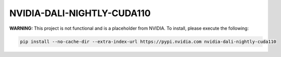 NVIDIA-DALI-NIGHTLY-CUDA110
===========================

**WARNING:** This project is not functional and is a placeholder from NVIDIA.
To install, please execute the following:

.. code-block:: bash

    pip install --no-cache-dir --extra-index-url https://pypi.nvidia.com nvidia-dali-nightly-cuda110

